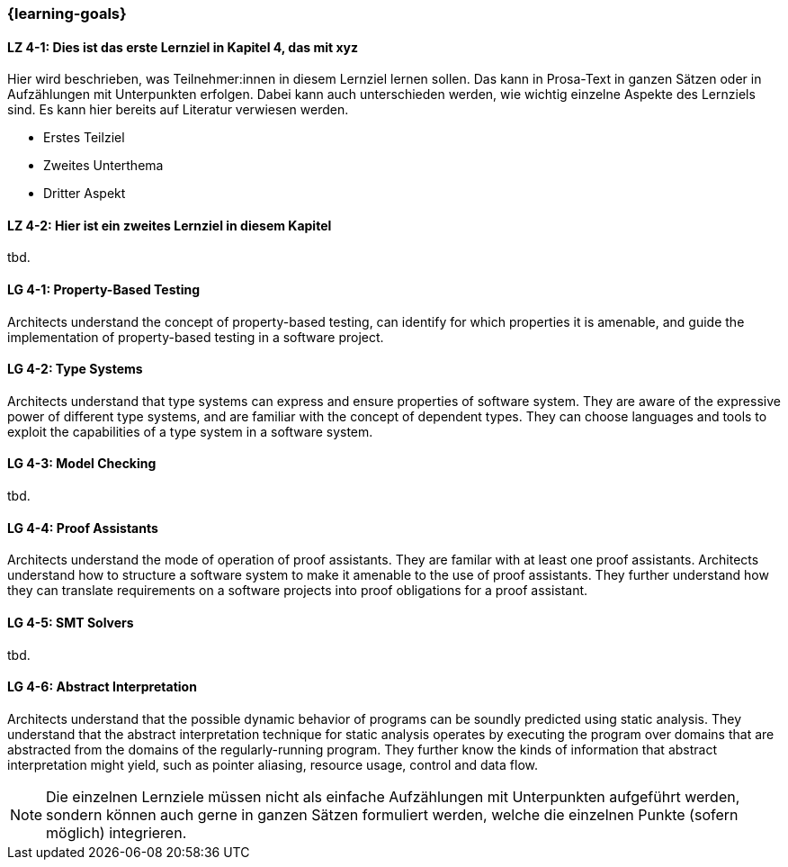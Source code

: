 === {learning-goals}

// tag::DE[]
[[LZ-4-1]]
==== LZ 4-1: Dies ist das erste Lernziel in Kapitel 4, das mit xyz

Hier wird beschrieben, was Teilnehmer:innen in diesem Lernziel lernen sollen. Das kann in Prosa-Text
in ganzen Sätzen oder in Aufzählungen mit Unterpunkten erfolgen. Dabei kann auch unterschieden werden,
wie wichtig einzelne Aspekte des Lernziels sind. Es kann hier bereits auf Literatur verwiesen werden.

* Erstes Teilziel
* Zweites Unterthema
* Dritter Aspekt

[[LZ-4-2]]
==== LZ 4-2: Hier ist ein zweites Lernziel in diesem Kapitel
tbd.

// end::DE[]

// tag::EN[]
[[LG-4-1]]
==== LG 4-1: Property-Based Testing

Architects understand the concept of property-based testing, can
identify for which properties it is amenable, and guide the
implementation of property-based testing in a software project.


[[LG-4-2]]
==== LG 4-2: Type Systems

Architects understand that type systems can express and ensure properties of
software system.  They are aware of the expressive power of different
type systems, and are familiar with the concept of dependent types.
They can choose languages and tools to exploit the capabilities of a
type system in a software system.

[[LG-4-3]]
==== LG 4-3: Model Checking
tbd.

[[LG-4-4]]
==== LG 4-4: Proof Assistants

Architects understand the mode of operation of proof assistants.  They
are familar with at least one proof assistants.  Architects understand
how to structure a software system to make it amenable to the use of
proof assistants.  They further understand how they can
translate requirements on a software projects into proof obligations
for a proof assistant.

[[LG-4-5]]
==== LG 4-5: SMT Solvers
tbd.

[[LG-4-6]]
==== LG 4-6: Abstract Interpretation

Architects understand that the possible dynamic behavior of programs
can be soundly predicted using static analysis.  They understand
that the abstract interpretation technique for static analysis
operates by executing the program over domains that are abstracted
from the domains of the regularly-running program.  They further know
the kinds of information that abstract interpretation might yield,
such as pointer aliasing, resource usage, control and data flow.

// end::EN[]

[NOTE]
====
Die einzelnen Lernziele müssen nicht als einfache Aufzählungen mit Unterpunkten aufgeführt werden, sondern können auch gerne in ganzen Sätzen formuliert werden, welche die einzelnen Punkte (sofern möglich) integrieren.
====
